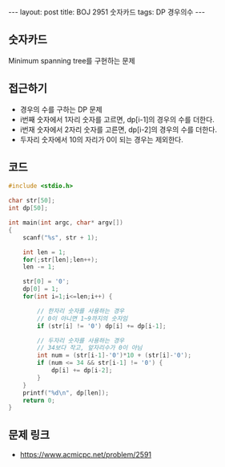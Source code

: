 
#+HTML: ---
#+HTML: layout: post
#+HTML: title: BOJ 2951 숫자카드
#+HTML: tags: DP 경우의수
#+HTML: ---
#+OPTIONS: ^:nil

** 숫자카드
Minimum spanning tree를 구현하는 문제

** 접근하기
- 경우의 수를 구하는 DP 문제
- i번째 숫자에서 1자리 숫자를 고르면, dp[i-1]의 경우의 수를 더한다.
- i번재 숫자에서 2자리 숫자를 고른면, dp[i-2]의 경우의 수를 더한다.
- 두자리 숫자에서 10의 자리가 0이 되는 경우는 제외한다.

** 코드
#+BEGIN_SRC cpp
#include <stdio.h>

char str[50];
int dp[50];

int main(int argc, char* argv[])
{
    scanf("%s", str + 1);

    int len = 1;   
    for(;str[len];len++);
    len -= 1; 

    str[0] = '0';
    dp[0] = 1;  
    for(int i=1;i<=len;i++) {

        // 한자리 숫자를 사용하는 경우
        // 0이 아니면 1~9까지의 숫자임
        if (str[i] != '0') dp[i] += dp[i-1];
 
        // 두자리 숫자를 사용하는 경우
        // 34보다 작고, 앞자리수가 0이 아님       
        int num = (str[i-1]-'0')*10 + (str[i]-'0');
        if (num <= 34 && str[i-1] != '0') {
            dp[i] += dp[i-2];
        }
    }
    printf("%d\n", dp[len]); 
    return 0;
}
#+END_SRC

** 문제 링크
- https://www.acmicpc.net/problem/2591
